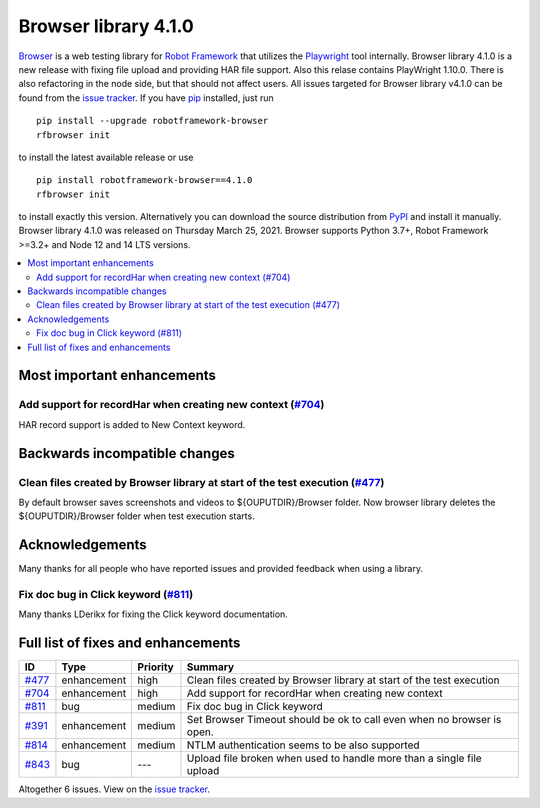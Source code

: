 =====================
Browser library 4.1.0
=====================


.. default-role:: code


Browser_ is a web testing library for `Robot Framework`_ that utilizes
the Playwright_ tool internally. Browser library 4.1.0 is a new release with
fixing file upload and providing HAR file support. Also this relase
contains PlayWright 1.10.0. There is also refactoring in the node side,
but that should not affect users. All issues targeted for Browser library
v4.1.0 can be found from the `issue tracker`_.
If you have pip_ installed, just run
::
   pip install --upgrade robotframework-browser
   rfbrowser init

to install the latest available release or use
::
   pip install robotframework-browser==4.1.0
   rfbrowser init

to install exactly this version. Alternatively you can download the source
distribution from PyPI_ and install it manually.
Browser library 4.1.0 was released on Thursday March 25, 2021. Browser supports
Python 3.7+, Robot Framework >=3.2+ and Node 12 and 14 LTS versions.

.. _Robot Framework: http://robotframework.org
.. _Browser: https://github.com/MarketSquare/robotframework-browser
.. _Playwright: https://github.com/microsoft/playwright
.. _pip: http://pip-installer.org
.. _PyPI: https://pypi.python.org/pypi/robotframework-browser
.. _issue tracker: https://github.com/MarketSquare/robotframework-browser/milestones%3Av4.1.0


.. contents::
   :depth: 2
   :local:

Most important enhancements
===========================

Add support for recordHar when creating new context (`#704`_)
-------------------------------------------------------------
HAR record support is added to New Context keyword.

Backwards incompatible changes
==============================

Clean files created by Browser library at start of the test execution (`#477`_)
-------------------------------------------------------------------------------
By default browser saves screenshots and videos to ${OUPUTDIR}/Browser folder.
Now browser library deletes the ${OUPUTDIR}/Browser folder when test execution
starts.

Acknowledgements
================
Many thanks for all people who have reported issues and provided feedback
when using a library.

Fix doc bug in Click keyword (`#811`_)
--------------------------------------
Many thanks LDerikx for fixing the Click keyword documentation.

Full list of fixes and enhancements
===================================

.. list-table::
    :header-rows: 1

    * - ID
      - Type
      - Priority
      - Summary
    * - `#477`_
      - enhancement
      - high
      - Clean files created by Browser library at start of the test execution
    * - `#704`_
      - enhancement
      - high
      - Add support for recordHar when creating new context
    * - `#811`_
      - bug
      - medium
      - Fix doc bug in Click keyword
    * - `#391`_
      - enhancement
      - medium
      - Set Browser Timeout should be ok to call even when no browser is open.
    * - `#814`_
      - enhancement
      - medium
      - NTLM authentication seems to be also supported
    * - `#843`_
      - bug
      - ---
      - Upload file broken when used to handle more than a single file upload

Altogether 6 issues. View on the `issue tracker <https://github.com/MarketSquare/robotframework-browser/issues?q=milestone%3Av4.1.0>`__.

.. _#477: https://github.com/MarketSquare/robotframework-browser/issues/477
.. _#704: https://github.com/MarketSquare/robotframework-browser/issues/704
.. _#811: https://github.com/MarketSquare/robotframework-browser/issues/811
.. _#391: https://github.com/MarketSquare/robotframework-browser/issues/391
.. _#814: https://github.com/MarketSquare/robotframework-browser/issues/814
.. _#843: https://github.com/MarketSquare/robotframework-browser/issues/843
